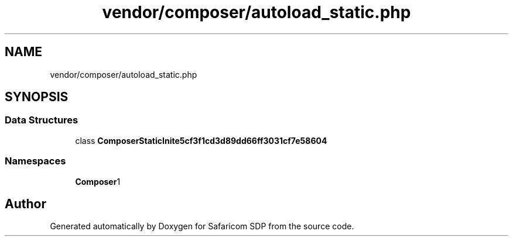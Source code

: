 .TH "vendor/composer/autoload_static.php" 3 "Sat Sep 26 2020" "Safaricom SDP" \" -*- nroff -*-
.ad l
.nh
.SH NAME
vendor/composer/autoload_static.php
.SH SYNOPSIS
.br
.PP
.SS "Data Structures"

.in +1c
.ti -1c
.RI "class \fBComposerStaticInite5cf3f1cd3d89dd66ff3031cf7e58604\fP"
.br
.in -1c
.SS "Namespaces"

.in +1c
.ti -1c
.RI " \fBComposer\\Autoload\fP"
.br
.in -1c
.SH "Author"
.PP 
Generated automatically by Doxygen for Safaricom SDP from the source code\&.
